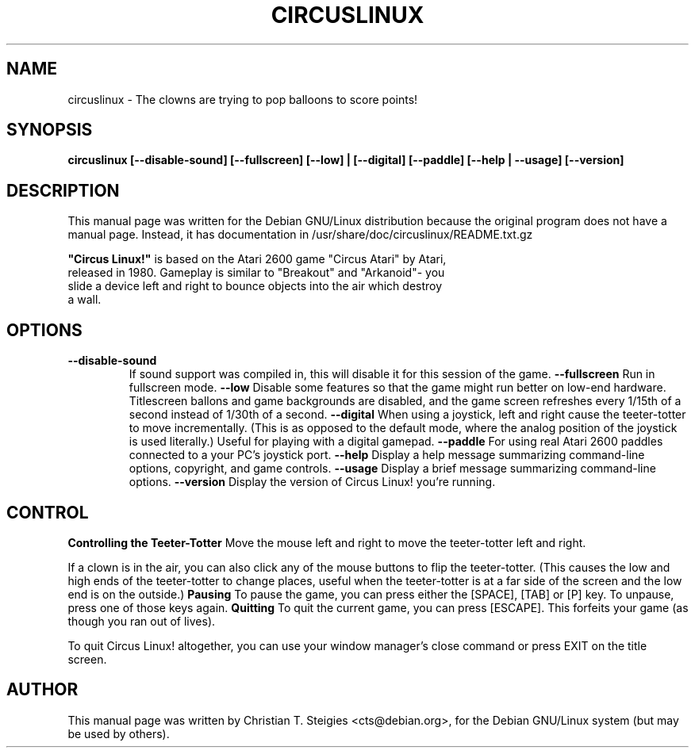 .\"                                      Hey, EMACS: -*- nroff -*-
.\" First parameter, NAME, should be all caps
.\" Second parameter, SECTION, should be 1-8, maybe w/ subsection
.\" other parameters are allowed: see man(7), man(1)
.TH CIRCUSLINUX 6 "November 10, 2004"
.\" Please adjust this date whenever revising the manpage.
.\"
.\" Some roff macros, for reference:
.\" .nh        disable hyphenation
.\" .hy        enable hyphenation
.\" .ad l      left justify
.\" .ad b      justify to both left and right margins
.\" .nf        disable filling
.\" .fi        enable filling
.\" .br        insert line break
.\" .sp <n>    insert n+1 empty lines
.\" for manpage-specific macros, see man(7)
.SH NAME
circuslinux \- The clowns are trying to pop balloons to score points!
.SH SYNOPSIS
.B circuslinux [--disable-sound] [--fullscreen] [--low] | [--digital] [--paddle] [--help | --usage] [--version]
.SH DESCRIPTION
This manual page was written for the Debian GNU/Linux distribution
because the original program does not have a manual page.
Instead, it has documentation in /usr/share/doc/circuslinux/README.txt.gz
.PP
\fB"Circus Linux!"\fP is based on the Atari 2600 game "Circus Atari" by Atari,
 released in 1980. Gameplay is similar to "Breakout" and "Arkanoid"- you
 slide a device left and right to bounce objects into the air which destroy
 a wall.

.SH OPTIONS
.TP
.B --disable-sound
If sound support was compiled in, this will
disable it for this session of the game.
.B --fullscreen
Run in fullscreen mode.
.B --low
Disable some features so that the game might run
better on low-end hardware.  Titlescreen ballons
and game backgrounds are disabled, and the game
screen refreshes every 1/15th of a second instead
of 1/30th of a second.
.B --digital
When using a joystick, left and right cause the
teeter-totter to move incrementally.  (This is
as opposed to the default mode, where the analog
position of the joystick is used literally.)
Useful for playing with a digital gamepad.
.B --paddle
For using real Atari 2600 paddles connected to
a your PC's joystick port.
.B --help
Display a help message summarizing command-line
options, copyright, and game controls.
.B --usage
Display a brief message summarizing command-line
options.
.B --version
Display the version of Circus Linux! you're
running.
.SH CONTROL
.B Controlling the Teeter-Totter
Move the mouse left and right to move the teeter-totter left and right.

If a clown is in the air, you can also click any of the mouse buttons
to flip the teeter-totter.  (This causes the low and high ends of the
teeter-totter to change places, useful when the teeter-totter is at a
far side of the screen and the low end is on the outside.)
.B Pausing
To pause the game, you can press either the [SPACE], [TAB] or [P]
key.  To unpause, press one of those keys again.
.B Quitting
To quit the current game, you can press [ESCAPE].  This forfeits your game
(as though you ran out of lives).

To quit Circus Linux! altogether, you can use your window manager's
close command or press EXIT on the title screen.

.SH AUTHOR
This manual page was written by Christian T. Steigies <cts@debian.org>,
for the Debian GNU/Linux system (but may be used by others).
